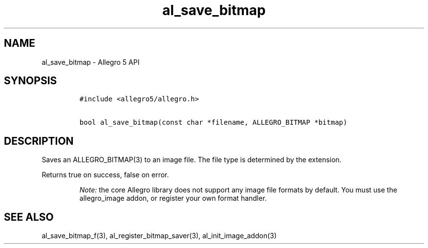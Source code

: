 .\" Automatically generated by Pandoc 2.11.4
.\"
.TH "al_save_bitmap" "3" "" "Allegro reference manual" ""
.hy
.SH NAME
.PP
al_save_bitmap - Allegro 5 API
.SH SYNOPSIS
.IP
.nf
\f[C]
#include <allegro5/allegro.h>

bool al_save_bitmap(const char *filename, ALLEGRO_BITMAP *bitmap)
\f[R]
.fi
.SH DESCRIPTION
.PP
Saves an ALLEGRO_BITMAP(3) to an image file.
The file type is determined by the extension.
.PP
Returns true on success, false on error.
.RS
.PP
\f[I]Note:\f[R] the core Allegro library does not support any image file
formats by default.
You must use the allegro_image addon, or register your own format
handler.
.RE
.SH SEE ALSO
.PP
al_save_bitmap_f(3), al_register_bitmap_saver(3), al_init_image_addon(3)
